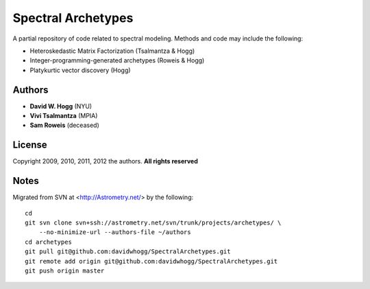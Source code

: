Spectral Archetypes
===================

A partial repository of code related to spectral modeling.  Methods and code may include the following:

* Heteroskedastic Matrix Factorization (Tsalmantza & Hogg)
* Integer-programming-generated archetypes (Roweis & Hogg)
* Platykurtic vector discovery (Hogg)

Authors
-------

* **David W. Hogg** (NYU)
* **Vivi Tsalmantza** (MPIA)
* **Sam Roweis** (deceased)

License
-------

Copyright 2009, 2010, 2011, 2012 the authors.  **All rights reserved**

Notes
-----

Migrated from SVN at <http://Astrometry.net/> by the following::

    cd
    git svn clone svn+ssh://astrometry.net/svn/trunk/projects/archetypes/ \
        --no-minimize-url --authors-file ~/authors
    cd archetypes
    git pull git@github.com:davidwhogg/SpectralArchetypes.git
    git remote add origin git@github.com:davidwhogg/SpectralArchetypes.git
    git push origin master
